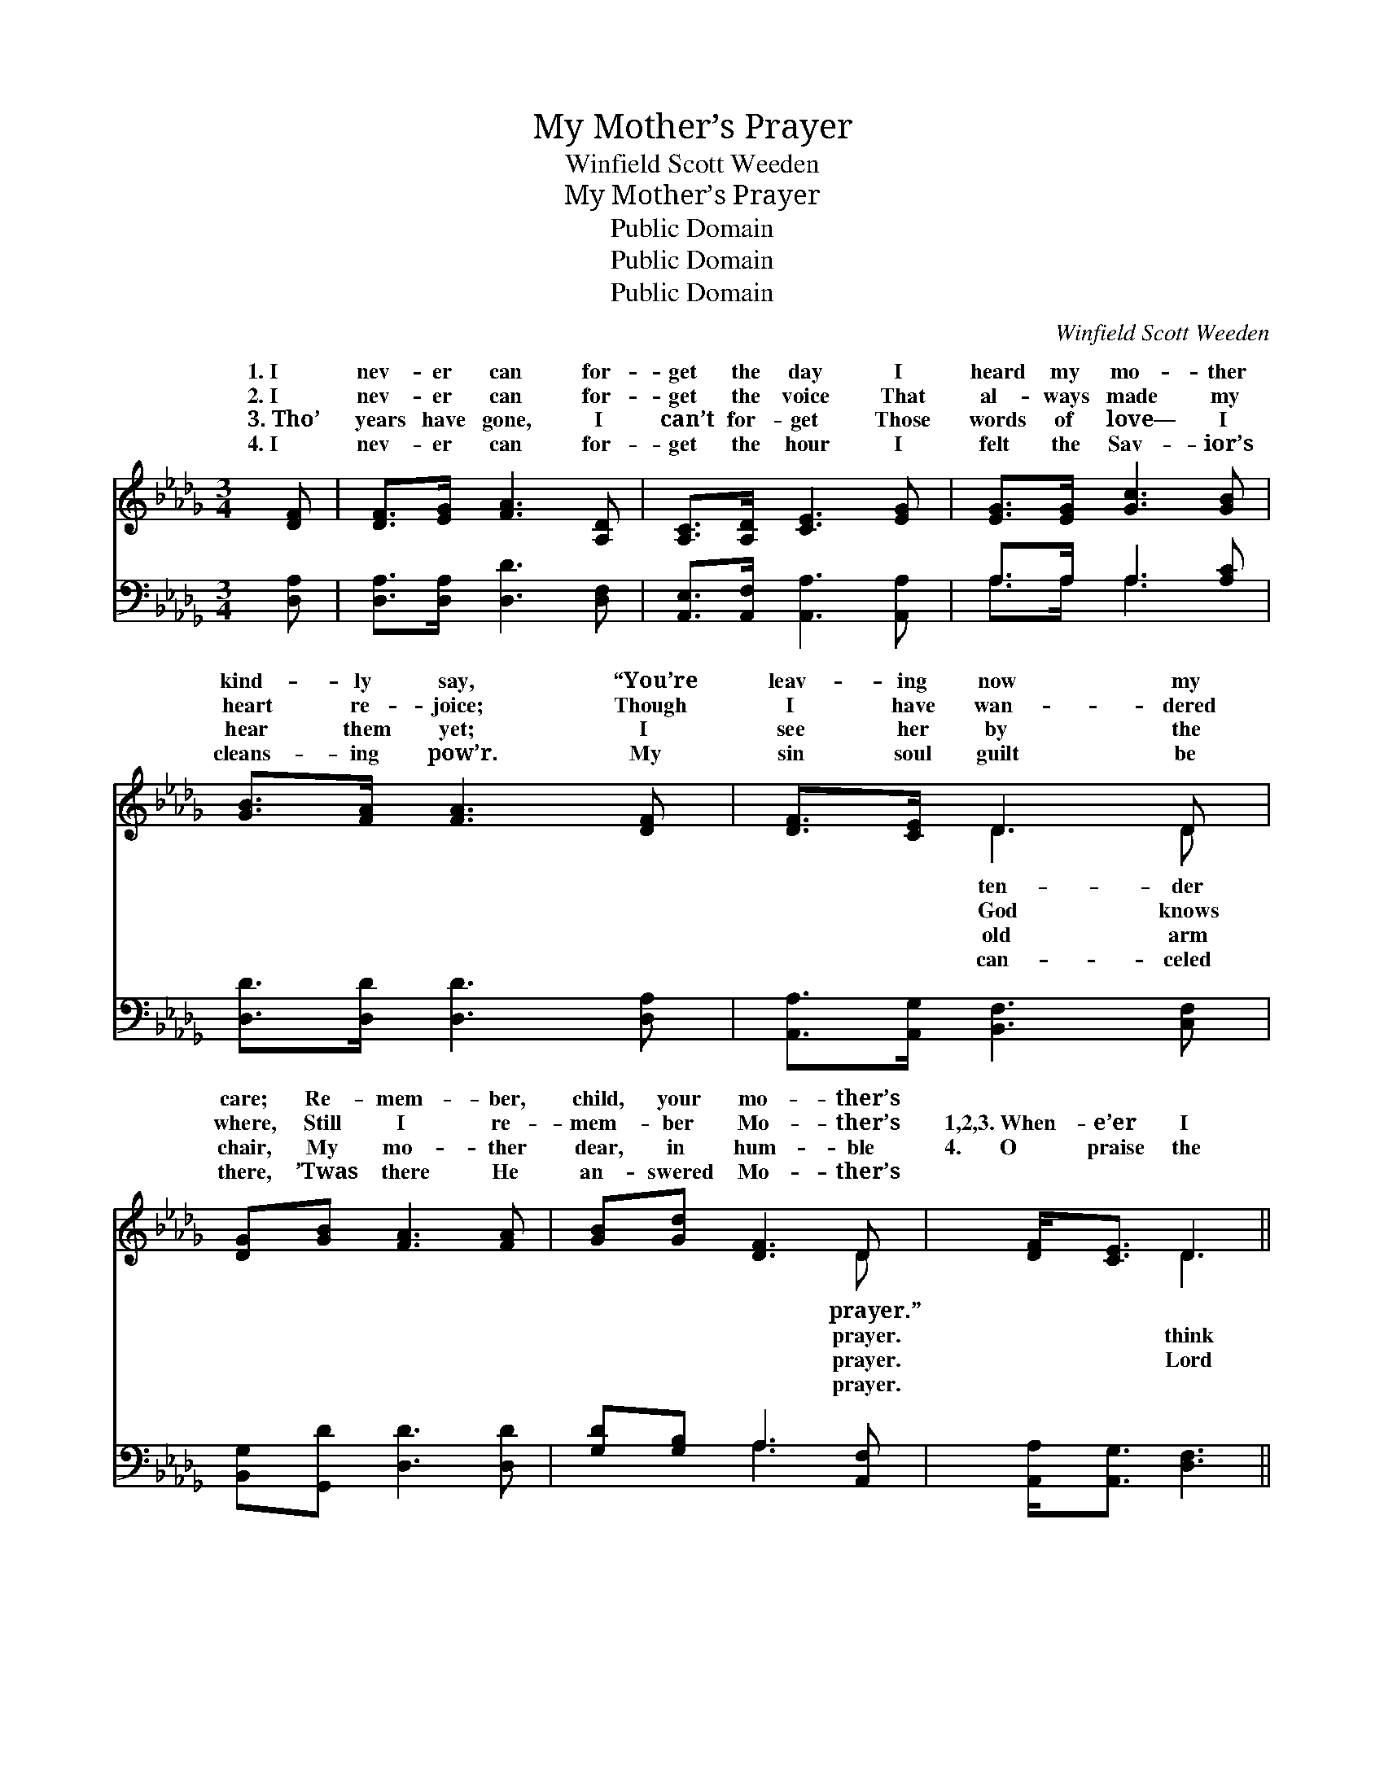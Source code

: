 X:1
T:My Mother’s Prayer
T:Winfield Scott Weeden
T:My Mother’s Prayer
T:Public Domain
T:Public Domain
T:Public Domain
C:Winfield Scott Weeden
Z:Public Domain
%%score ( 1 2 ) ( 3 4 )
L:1/8
M:3/4
K:Db
V:1 treble 
V:2 treble 
V:3 bass 
V:4 bass 
V:1
 [DF] | [DF]>[EG] [FA]3 [A,D] | [A,C]>[A,D] [CE]3 [EG] | [EG]>[EG] [Gc]3 [GB] | %4
w: 1.~I|nev- er can for-|get the day I|heard my mo- ther|
w: 2.~I|nev- er can for-|get the voice That|al- ways made my|
w: 3.~Tho’|years have gone, I|can’t for- get Those|words of love— I|
w: 4.~I|nev- er can for-|get the hour I|felt the Sav- ior’s|
 [GB]>[FA] [FA]3 [DF] | [DF]>[CE] D3 D | [DG][GB] [FA]3 [FA] | [GB][Gd] [DF]3 D | [DF]<[CE] D3 || %9
w: kind- ly say, “You’re|leav- ing now my|care; Re- mem- ber,|child, your mo- ther’s||
w: heart re- joice; Though|I have wan- dered|where, Still I re-|mem- ber Mo- ther’s|1,2,3.~When- e’er I|
w: hear them yet; I|see her by the|chair, My mo- ther|dear, in hum- ble|4.~~~~~~~O praise the|
w: cleans- ing pow’r. My|sin soul guilt be|there, ’Twas there He|an- swered Mo- ther’s||
"^Refrain" [Fd] | [Gd]>[Gc] [Gc]3 [DB] | [DB]>[DA] [DA]3 [Dd] | [Dd]>[Ec] [Ec]3 [EB] | %13
w: ||||
w: of|her so dear, I|feel her an- gel|spir- it near; A|
w: for|sav- ing grace! We’ll|meet up yon- der|face to face; The|
w: ||||
 [EA]>[E=G] [EA]3 [EG] | [DF]>[DE] D3 D | [DG][GB] [Gd]3 [Bd] | [Ac]>[GB] [FA]3 D | [DF]<[CE] D3 |] %18
w: |||||
w: voice comes float- ing|on the air, Re-|me of Mo- ther’s|prayer. * * *||
w: home a- bove to-|geth- er share, In|to my mo- ther’s|prayer. * * *||
w: |||||
V:2
 x | x6 | x6 | x6 | x6 | x2 D3 D | x6 | x5 D | x2 D3 || x | x6 | x6 | x6 | x6 | x2 D3 D | x6 | %16
w: |||||ten- der||prayer.”|||||||||
w: |||||God knows||prayer.|think||||||mind- ing||
w: |||||old arm||prayer.|Lord||||||an- swer||
w: |||||can- celed||prayer.|||||||||
 x5 D | x2 D3 |] %18
w: ||
w: ||
w: ||
w: ||
V:3
 [D,A,] | [D,A,]>[D,A,] [D,D]3 [D,F,] | [A,,E,]>[A,,F,] [A,,A,]3 [A,,A,] | A,>A, A,3 [A,C] | %4
 [D,D]>[D,D] [D,D]3 [D,A,] | [A,,A,]>[A,,G,] [B,,F,]3 [C,F,] | [B,,G,][G,,D] [D,D]3 [D,D] | %7
 [G,D][G,B,] A,3 [A,,F,] | [A,,A,]<[A,,G,] [D,F,]3 || [D,A,] | [D,B,]>[D,A,] [D,A,]3 [D,G,] | %11
 [D,G,]>[D,F,] [D,F,]3 [D,F,] | [B,,B,]>[E,A,] [E,A,]3 [E,D] | [E,C]>[E,B,] [A,,C]3 [A,,A,] | %14
 [D,A,]>[D,G,] [D,F,]3 [_C,F,] | [B,,G,][G,,D] [G,,B,]3 [G,D] | [G,D]>[G,D] [A,D]3 [A,,F,] | %17
 [A,,A,]<[A,,G,] [D,F,]3 |] %18
V:4
 x | x6 | x6 | A,>A, A,3 x | x6 | x6 | x6 | x2 A,3 x | x5 || x | x6 | x6 | x6 | x6 | x6 | x6 | x6 | %17
 x5 |] %18

